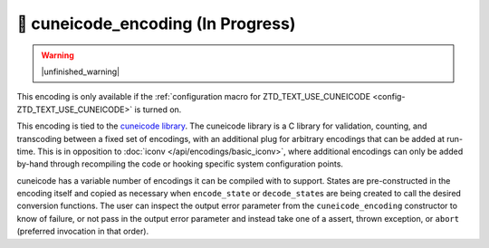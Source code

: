 .. =============================================================================
..
.. ztd.text
.. Copyright © 2021 JeanHeyd "ThePhD" Meneide and Shepherd's Oasis, LLC
.. Contact: opensource@soasis.org
..
.. Commercial License Usage
.. Licensees holding valid commercial ztd.text licenses may use this file in
.. accordance with the commercial license agreement provided with the
.. Software or, alternatively, in accordance with the terms contained in
.. a written agreement between you and Shepherd's Oasis, LLC.
.. For licensing terms and conditions see your agreement. For
.. further information contact opensource@soasis.org.
..
.. Apache License Version 2 Usage
.. Alternatively, this file may be used under the terms of Apache License
.. Version 2.0 (the "License") for non-commercial use; you may not use this
.. file except in compliance with the License. You may obtain a copy of the
.. License at
..
.. 		https://www.apache.org/licenses/LICENSE-2.0
..
.. Unless required by applicable law or agreed to in writing, software
.. distributed under the License is distributed on an "AS IS" BASIS,
.. WITHOUT WARRANTIES OR CONDITIONS OF ANY KIND, either express or implied.
.. See the License for the specific language governing permissions and
.. limitations under the License.
..
.. =============================================================================>

🔨 cuneicode_encoding (In Progress)
===================================

.. warning::

	|unfinished_warning|

This encoding is only available if the :ref:`configuration macro for ZTD_TEXT_USE_CUNEICODE <config-ZTD_TEXT_USE_CUNEICODE>` is turned on.

This encoding is tied to the `cuneicode library <https://ztdcuneicode.rtfd.io>`_. The cuneicode library is a C library for validation, counting, and transcoding between a fixed set of encodings, with an additional plug for arbitrary encodings that can be added at run-time. This is in opposition to :doc:`iconv </api/encodings/basic_iconv>`, where additional encodings can only be added by-hand through recompiling the code or hooking specific system configuration points.

cuneicode has a variable number of encodings it can be compiled with to support. States are pre-constructed in the encoding itself and copied as necessary when ``encode_state`` or ``decode_state``\ s are being created to call the desired conversion functions. The user can inspect the output error parameter from the ``cuneicode_encoding`` constructor to know of failure, or not pass in the output error parameter and instead take one of a assert, thrown exception, or ``abort`` (preferred invocation in that order).
